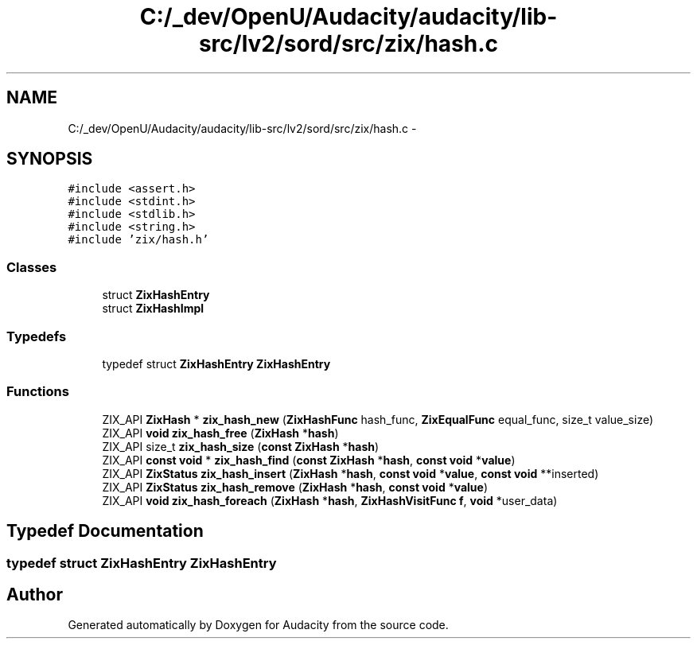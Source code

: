.TH "C:/_dev/OpenU/Audacity/audacity/lib-src/lv2/sord/src/zix/hash.c" 3 "Thu Apr 28 2016" "Audacity" \" -*- nroff -*-
.ad l
.nh
.SH NAME
C:/_dev/OpenU/Audacity/audacity/lib-src/lv2/sord/src/zix/hash.c \- 
.SH SYNOPSIS
.br
.PP
\fC#include <assert\&.h>\fP
.br
\fC#include <stdint\&.h>\fP
.br
\fC#include <stdlib\&.h>\fP
.br
\fC#include <string\&.h>\fP
.br
\fC#include 'zix/hash\&.h'\fP
.br

.SS "Classes"

.in +1c
.ti -1c
.RI "struct \fBZixHashEntry\fP"
.br
.ti -1c
.RI "struct \fBZixHashImpl\fP"
.br
.in -1c
.SS "Typedefs"

.in +1c
.ti -1c
.RI "typedef struct \fBZixHashEntry\fP \fBZixHashEntry\fP"
.br
.in -1c
.SS "Functions"

.in +1c
.ti -1c
.RI "ZIX_API \fBZixHash\fP * \fBzix_hash_new\fP (\fBZixHashFunc\fP hash_func, \fBZixEqualFunc\fP equal_func, size_t value_size)"
.br
.ti -1c
.RI "ZIX_API \fBvoid\fP \fBzix_hash_free\fP (\fBZixHash\fP *\fBhash\fP)"
.br
.ti -1c
.RI "ZIX_API size_t \fBzix_hash_size\fP (\fBconst\fP \fBZixHash\fP *\fBhash\fP)"
.br
.ti -1c
.RI "ZIX_API \fBconst\fP \fBvoid\fP * \fBzix_hash_find\fP (\fBconst\fP \fBZixHash\fP *\fBhash\fP, \fBconst\fP \fBvoid\fP *\fBvalue\fP)"
.br
.ti -1c
.RI "ZIX_API \fBZixStatus\fP \fBzix_hash_insert\fP (\fBZixHash\fP *\fBhash\fP, \fBconst\fP \fBvoid\fP *\fBvalue\fP, \fBconst\fP \fBvoid\fP **inserted)"
.br
.ti -1c
.RI "ZIX_API \fBZixStatus\fP \fBzix_hash_remove\fP (\fBZixHash\fP *\fBhash\fP, \fBconst\fP \fBvoid\fP *\fBvalue\fP)"
.br
.ti -1c
.RI "ZIX_API \fBvoid\fP \fBzix_hash_foreach\fP (\fBZixHash\fP *\fBhash\fP, \fBZixHashVisitFunc\fP \fBf\fP, \fBvoid\fP *user_data)"
.br
.in -1c
.SH "Typedef Documentation"
.PP 
.SS "typedef struct \fBZixHashEntry\fP  \fBZixHashEntry\fP"

.SH "Author"
.PP 
Generated automatically by Doxygen for Audacity from the source code\&.
